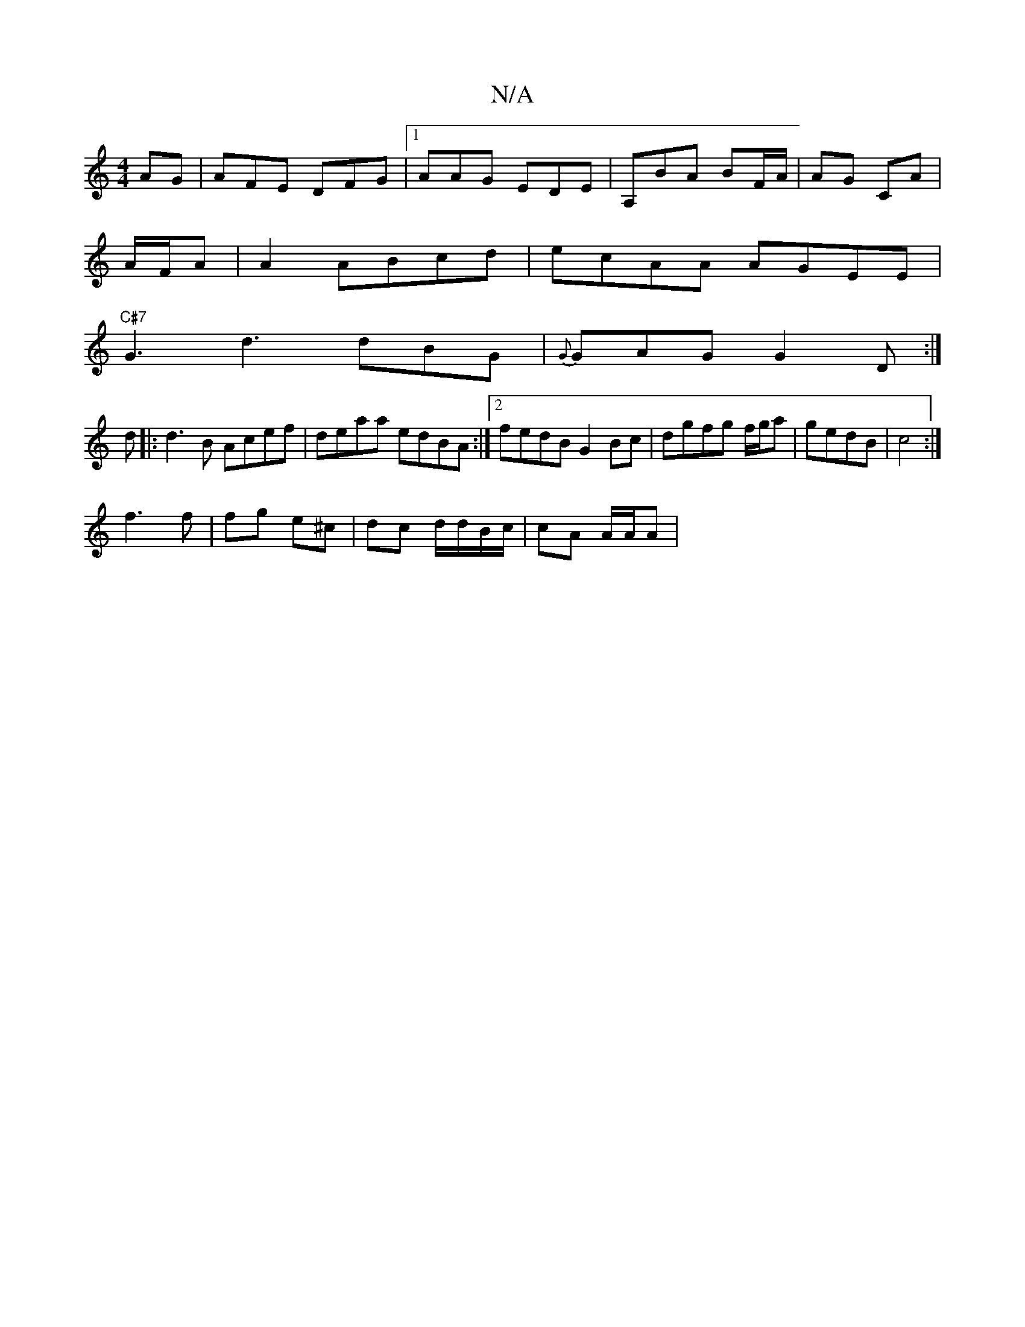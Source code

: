 X:1
T:N/A
M:4/4
R:N/A
K:Cmajor
AG|AFE DFG|1 AAG EDE | A,BA BF/A/|AG CA|
A/F/A | A2 ABcd | ecAA AGEE|
"C#7"G3 d3 dBG|{G}GAG G2 D :|
d|:d3B Acef|deaa edBA:|2 fedB G2Bc|dgfg f/g/a|gedB | c4 :|
f3 f | fg e^c | dc d/d/B/c/ | cA A/A/A | 